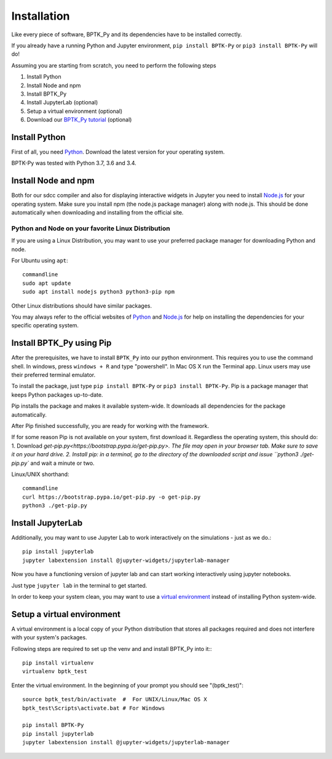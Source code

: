 ************
Installation
************

Like every piece of software, BPTK_Py and its dependencies have to be installed correctly.

If you already have a running Python and Jupyter environment, ``pip install BPTK-Py`` or ``pip3 install BPTK-Py`` will do!

Assuming you are starting from scratch, you need to perform the following steps

1. Install Python
2. Install Node and npm
3. Install BPTK_Py
4. Install JupyterLab (optional)
5. Setup a virtual environment (optional)
6. Download our `BPTK_Py tutorial <https://www.transentis.com/products/business-prototyping-toolkit/>`_ (optional)

Install Python
==============

First of all, you need `Python <https://www.python.org/>`_. Download the latest version for your operating system.

BPTK-Py was tested with Python 3.7, 3.6 and 3.4.

Install Node and npm
====================

Both for our sdcc compiler and also for displaying interactive widgets in Jupyter you need to install `Node.js <https://nodejs.org/en/>`_ for your operating system.
Make sure you install npm (the node.js package manager) along with node.js. This should be done automatically when downloading and installing from the official site.


Python and Node on your favorite Linux Distribution
---------------------------------------------------

If you are using a Linux Distribution, you may want to use your preferred package manager for downloading Python and node.

For Ubuntu using ``apt``::

    commandline
    sudo apt update
    sudo apt install nodejs python3 python3-pip npm

Other Linux distributions should have similar packages.

You may always refer to the official websites of `Python <https://www.python.org/>`_ and `Node.js <https://nodejs.org/en/>`_ for help on installing the dependencies for your specific operating system.

Install BPTK_Py using Pip
=========================

After the prerequisites, we have to install ``BPTK_Py`` into our python environment.
This requires you to use the command shell. In windows, press ``windows + R`` and type "powershell". In Mac OS X run the Terminal app.
Linux users may use their preferred terminal emulator.

To install the package, just type ``pip install BPTK-Py`` or ``pip3 install BPTK-Py``. Pip is a package manager that keeps Python packages up-to-date.

Pip installs the package and makes it available system-wide. It downloads all dependencies for the package automatically.

After Pip finished successfully, you are ready for working with the framework.

If for some reason Pip is not available on your system, first download it. Regardless the operating system, this should do:
1. Download `get-pip.py<https://bootstrap.pypa.io/get-pip.py>. The file may open in your browser tab. Make sure to save it on your hard drive.
2. Install pip: in a terminal, go to the directory of the downloaded script and issue ``python3 ./get-pip.py`` and wait a minute or two.

Linux/UNIX shorthand::

    commandline
    curl https://bootstrap.pypa.io/get-pip.py -o get-pip.py
    python3 ./get-pip.py

Install JupyterLab
==================

Additionally, you may want to use Jupyter Lab to work interactively on the simulations - just as we do.::

    pip install jupyterlab
    jupyter labextension install @jupyter-widgets/jupyterlab-manager

Now you have a functioning version of jupyter lab and can start working  interactively using jupyter notebooks.

Just type ``jupyter lab`` in the terminal to get started.

In order to keep your system clean, you may want to use a `virtual environment <https://docs.python-guide.org/dev/virtualenvs/>`_ instead of installing Python system-wide.

Setup a virtual environment
===========================

A virtual environment is a local copy of your Python distribution that stores all packages required and does not interfere with your system's packages.

Following steps are required to set up the venv and and install BPTK_Py into it:::

    pip install virtualenv
    virtualenv bptk_test

Enter the virtual environment. In the beginning of your prompt you should see "(bptk_test)"::

    source bptk_test/bin/activate  #  For UNIX/Linux/Mac OS X
    bptk_test\Scripts\activate.bat # For Windows

    pip install BPTK-Py
    pip install jupyterlab
    jupyter labextension install @jupyter-widgets/jupyterlab-manager

